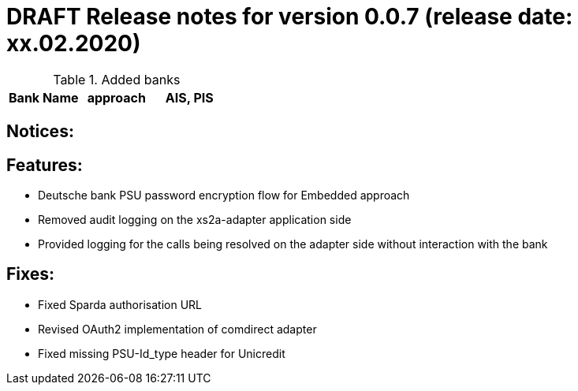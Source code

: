 = DRAFT Release notes for version 0.0.7 (release date: xx.02.2020)

.Added banks
|===
|Bank Name|approach|AIS, PIS

|===

== Notices:

== Features:
- Deutsche bank PSU password encryption flow for Embedded approach
- Removed audit logging on the xs2a-adapter application side
- Provided logging for the calls being resolved on the adapter side without interaction with the bank

== Fixes:
- Fixed Sparda authorisation URL
- Revised OAuth2 implementation of comdirect adapter
- Fixed missing PSU-Id_type header for Unicredit
